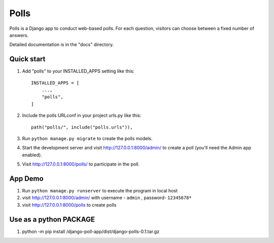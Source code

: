 =====
Polls
=====

Polls is a Django app to conduct web-based polls. For each question,
visitors can choose between a fixed number of answers.

Detailed documentation is in the "docs" directory.

Quick start
-----------

1. Add "polls" to your INSTALLED_APPS setting like this::

    INSTALLED_APPS = [
        ...,
        "polls",
    ]

2. Include the polls URLconf in your project urls.py like this::

    path("polls/", include("polls.urls")),

3. Run ``python manage.py migrate`` to create the polls models.

4. Start the development server and visit http://127.0.0.1:8000/admin/
   to create a poll (you'll need the Admin app enabled).

5. Visit http://127.0.0.1:8000/polls/ to participate in the poll.


App Demo
-----------

1. Run ``python manage.py runserver``  to execute the program in local host

2. visit http://127.0.0.1:8000/admin/ with username - ``admin`` , password- ``12345678*``

3. visit http://127.0.0.1:8000/polls to create polls


Use as a python PACKAGE
-----------
1. python -m pip install /django-poll-app/dist/django-polls-0.1.tar.gz